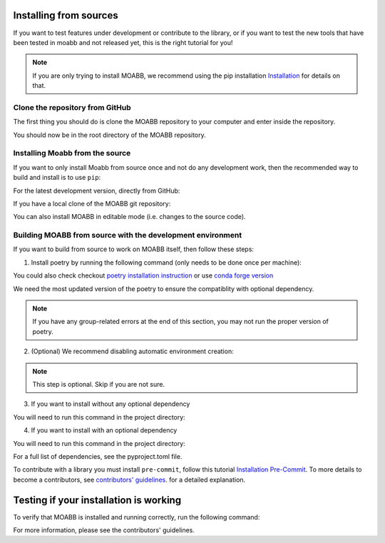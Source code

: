 .. _install_source:

Installing from sources
~~~~~~~~~~~~~~~~~~~~

If you want to test features under development or contribute to the library, or if you want to test the new tools that have been tested in moabb and not released yet, this is the right tutorial for you!

.. note::

   If you are only trying to install MOABB, we recommend using the pip installation `Installation <https://https://neurotechx.github.io/moabb/instalation>`__ for details on that.

.. _system-level:

Clone the repository from GitHub
--------------------------------------------------

The first thing you should do is clone the MOABB repository to your computer and enter inside the repository.

.. code-block:: bash
	git clone https://github.com/neurotechx/moabb
	cd moabb
You should now be in the root directory of the MOABB repository.

Installing Moabb from the source
--------------------------------------------------------------------------------------------------------------------------------

If you want to only install Moabb from source once and not do any development
work, then the recommended way to build and install is to use ``pip``::

For the latest development version, directly from GitHub:

.. code-block:: bash
    pip install https://github.com/NeuroTechX/moabb/archive/refs/heads/develop.zip

If you have a local clone of the MOABB git repository:

.. code-block:: bash
    pip install .
You can also install MOABB in editable mode (i.e. changes to the source code).

Building MOABB from source with the development environment
----------------------------------------------------------------------------------------

If you want to build from source to work on MOABB itself, then follow these steps:

1. Install poetry by running the following command (only needs to be done once per machine):

.. code-block:: bash
	curl -sSL https://install.python-poetry.org | python3 -

You could also check checkout `poetry installation instruction <https://python-poetry.org/docs/#installation>`__ or
use `conda forge version <https://anaconda.org/conda-forge/poetry>`__

We need the most updated version of the poetry to ensure the compatiblity with optional dependency.

.. note::
	If you have any group-related errors at the end of this section, you may not run the proper version of poetry.


2. (Optional) We recommend disabling automatic environment creation:

.. code-block:: bash
   poetry config virtualenvs.create false
.. note::
	This step is optional. Skip if you are not sure.
3. If you want to install without any optional dependency

You will need to run this command in the project directory:

.. code-block:: bash
   poetry install .
4. If you want to install with an optional dependency

You will need to run this command in the project directory:

.. code-block:: bash
   poetry install . [deeplearning,carbonemission,docs]
For a full list of dependencies, see the pyproject.toml file.

To contribute with a library you must install ``pre-commit``, follow this tutorial   `Installation Pre-Commit <https://pre-commit.com/#install>`__. To more details to become a contributors, see
`contributors' guidelines <https://github.com/NeuroTechX/moabb/blob/master/CONTRIBUTING.md>`__.
for a detailed explanation.


Testing if your installation is working
~~~~~~~~~~~~~~~~~~~~~~~~~~~~

To verify that MOABB is installed and running correctly, run the following command:

.. code-block:: bash
   python -m unittest moabb.tests
For more information, please see the contributors' guidelines.
